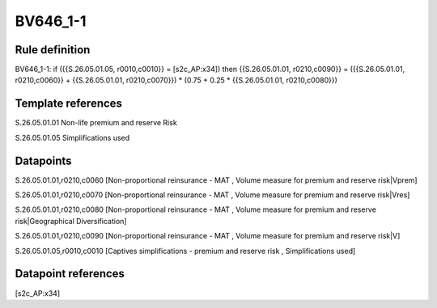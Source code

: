 =========
BV646_1-1
=========

Rule definition
---------------

BV646_1-1: if ({{S.26.05.01.05, r0010,c0010}} = [s2c_AP:x34]) then {{S.26.05.01.01, r0210,c0090}} = ({{S.26.05.01.01, r0210,c0060}} + {{S.26.05.01.01, r0210,c0070}}) * (0.75 + 0.25 * {{S.26.05.01.01, r0210,c0080}})


Template references
-------------------

S.26.05.01.01 Non-life premium and reserve Risk

S.26.05.01.05 Simplifications used


Datapoints
----------

S.26.05.01.01,r0210,c0060 [Non-proportional reinsurance - MAT , Volume measure for premium and reserve risk|Vprem]

S.26.05.01.01,r0210,c0070 [Non-proportional reinsurance - MAT , Volume measure for premium and reserve risk|Vres]

S.26.05.01.01,r0210,c0080 [Non-proportional reinsurance - MAT , Volume measure for premium and reserve risk|Geographical Diversification]

S.26.05.01.01,r0210,c0090 [Non-proportional reinsurance - MAT , Volume measure for premium and reserve risk|V]

S.26.05.01.05,r0010,c0010 [Captives simplifications - premium and reserve risk , Simplifications used]



Datapoint references
--------------------

[s2c_AP:x34]